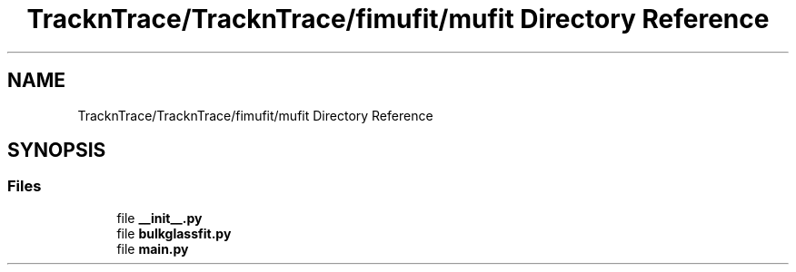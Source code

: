 .TH "TracknTrace/TracknTrace/fimufit/mufit Directory Reference" 3 "Smart Meter Interpreter Documentation" \" -*- nroff -*-
.ad l
.nh
.SH NAME
TracknTrace/TracknTrace/fimufit/mufit Directory Reference
.SH SYNOPSIS
.br
.PP
.SS "Files"

.in +1c
.ti -1c
.RI "file \fB__init__\&.py\fP"
.br
.ti -1c
.RI "file \fBbulkglassfit\&.py\fP"
.br
.ti -1c
.RI "file \fBmain\&.py\fP"
.br
.in -1c
